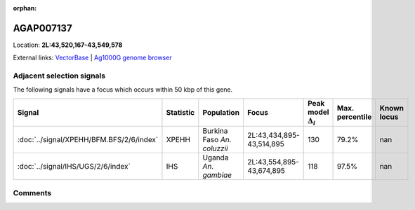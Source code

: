 :orphan:



AGAP007137
==========

Location: **2L:43,520,167-43,549,578**





External links:
`VectorBase <https://www.vectorbase.org/Anopheles_gambiae/Gene/Summary?g=AGAP007137>`_ |
`Ag1000G genome browser <https://www.malariagen.net/apps/ag1000g/phase1-AR3/index.html?genome_region=2L:43520167-43549578#genomebrowser>`_







Adjacent selection signals
--------------------------

The following signals have a focus which occurs within 50 kbp of this gene.

.. cssclass:: table-hover
.. list-table::
    :widths: auto
    :header-rows: 1

    * - Signal
      - Statistic
      - Population
      - Focus
      - Peak model :math:`\Delta_{i}`
      - Max. percentile
      - Known locus
    * - :doc:`../signal/XPEHH/BFM.BFS/2/6/index`
      - XPEHH
      - Burkina Faso *An. coluzzii*
      - 2L:43,434,895-43,514,895
      - 130
      - 79.2%
      - nan
    * - :doc:`../signal/IHS/UGS/2/6/index`
      - IHS
      - Uganda *An. gambiae*
      - 2L:43,554,895-43,674,895
      - 118
      - 97.5%
      - nan
    




Comments
--------


.. raw:: html

    <div id="disqus_thread"></div>
    <script>
    
    var disqus_config = function () {
        this.page.identifier = '/gene/AGAP007137';
    };
    
    (function() { // DON'T EDIT BELOW THIS LINE
    var d = document, s = d.createElement('script');
    s.src = 'https://agam-selection-atlas.disqus.com/embed.js';
    s.setAttribute('data-timestamp', +new Date());
    (d.head || d.body).appendChild(s);
    })();
    </script>
    <noscript>Please enable JavaScript to view the <a href="https://disqus.com/?ref_noscript">comments.</a></noscript>


